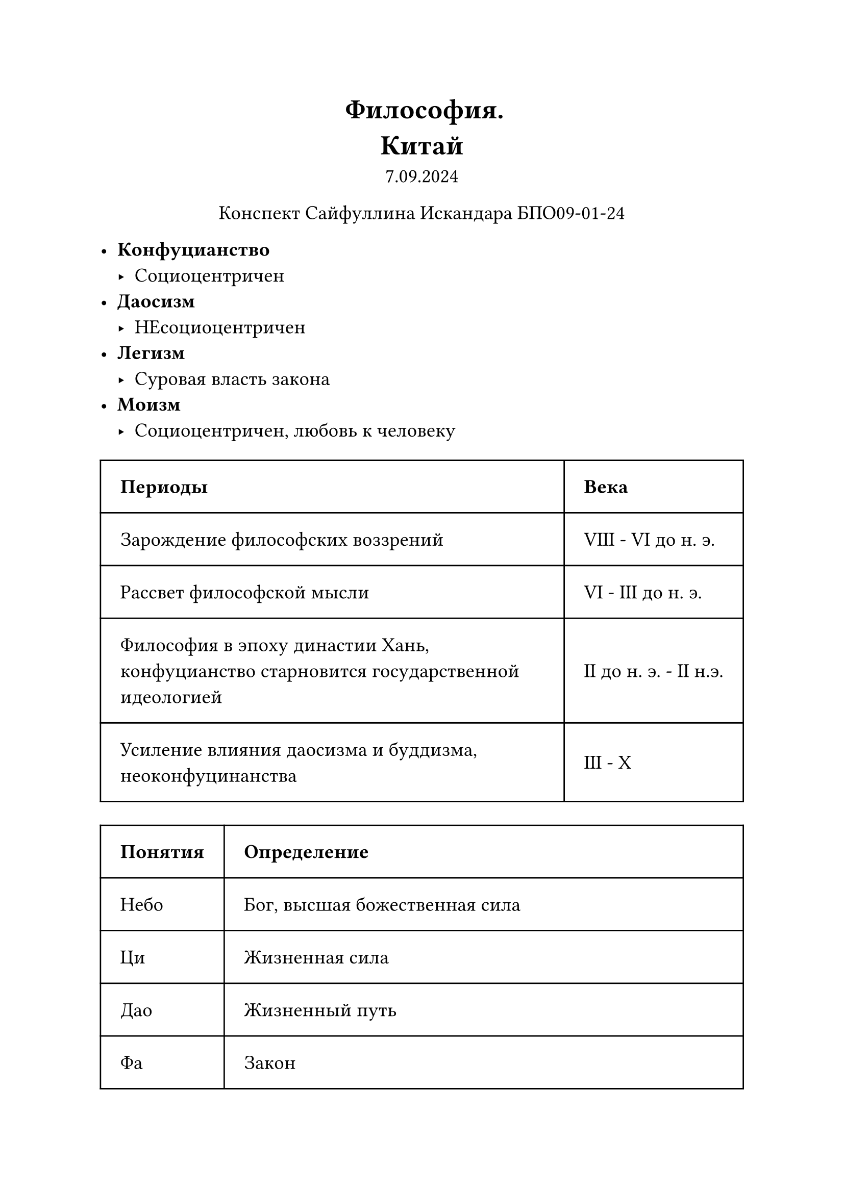 // Global settings and templates
#set text(14pt)
#let def(term, color: black) = {
  box(stroke: color, inset: 7pt, text()[ #term ])
}

// Lecture header and date
#let lecture_header = text()[Китай]
#let date = text()[7.09.2024]
// Header
#align(center, heading(level: 1)[Философия. \ #lecture_header ])
#align(center, text(weight: "thin")[#date])
#align(center, text(weight: "thin")[Конспект Сайфуллина Искандара БПО09-01-24])

// Content

 - *Конфуцианство*
  - Социоцентричен
 - *Даосизм*
  - НЕсоциоцентричен
 - *Легизм*
  - Суровая власть закона
 - *Моизм*
  - Социоцентричен, любовь к человеку

#table(
  columns: (auto, auto),
  inset: 14pt,
  align: horizon,
  table.header([*Периоды*], [*Века*]),
  [Зарождение философских воззрений], [VIII - VI до н. э.],
  [Рассвет философской мысли], [VI  - III до н. э.],
  [Философия в эпоху династии Хань, конфуцианство старновится государственной идеологией], [II до н. э. - II н.э.],
  [Усиление влияния даосизма и буддизма, неоконфуцинанства], [III - X]
)

#table(
  columns: (auto, auto),
  inset: 14pt,
  align: horizon,
  table.header([*Понятия*], [*Определение*]),
  [Небо], [Бог, высшая божественная сила],
  [Ци], [Жизненная сила],
  [Дао], [Жизненный путь],
  [Фа], [Закон],
  [Увэй], [Надеяние],
  [Иль и Ян], [Тёмное и светлое начало, порождающее все вещи и явления],
)

#heading(level: 3)[Особенности китайской философии:]
 - В цетнре внимания проблемы человека и общества, вопросы организации жизни в обществе
 - Проблемы этики и политической философии часто брали верх над метафизикой и эпистемологией
 - Развитие идеи единства человека и Неба, идеи о месте человвека в космосе
 - Особое место отводится проблеме соотношения современности и древности, рассматриваются вопросы развитися истории культуры, истории человеческой мысли.

#table(
  columns: (auto, auto),
  inset: 14pt,
  align: horizon,
  table.header([*Направление*], [*Основоположники*]),
  [Конфуцианство], [Кун Фу-Цзы],
  [Даосиз], [Лао-Дзы],
  [Моизм], [Мо-Дзы],
  [Легизм], [Шан Ян],
)

#heading(level: 2)[Конфуцианство]

Основное произвдедение: "Беседы и суждения"

*Четыре правила Конфуция*:
 - Понимание книг
 - Моральное поведение
 - Преданность государю
 - Правдивость

*Воздержание от четырёх вещей:*
 - Не вдаваться в пустые размышления
 - Не быть категорически в своих суждениях
 - Не проявлять упрямства
 - Не думать о себе лично

*Четыре добродетели:*
 - И - долг
 - Ли - ритуал
 - Сяо - почтительность
 - Чжи - знание

#box(stroke: black, inset: 7pt, text(16pt, weight: "bold", fill: red)[НЕ ДЕЛАЙ ДРУГИМ ТОГО, ЧЕГО НЕ ЖЕЛАЕШЬ СЕБЕ!])

#heading(level: 2)[Даосизм]

Произведение: "Дао дэ цзин"
Основная категория в даосизме - Увэй (Надеяние)

#box(stroke: black, inset: 7pt, text(16pt, weight: "bold", fill: red)["Говорящий не знает, знающий молчит" (Лао Дзы)])


*Конфуцианство*:\
Небо $->$ Государь $->$ Отец $->$ Сын \
*Легизм*:\
#strike[Небо] \
Государь $->$ Отец \
Государь $->$ Сын
